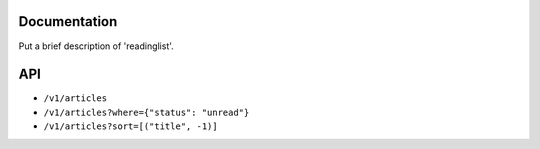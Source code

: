 Documentation
=============

Put a brief description of 'readinglist'.


API
===

* ``/v1/articles``
* ``/v1/articles?where={"status": "unread"}``
* ``/v1/articles?sort=[("title", -1)]``
